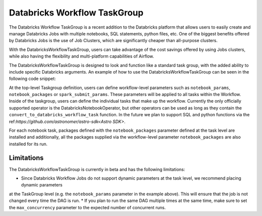 Databricks Workflow TaskGroup
""""""""""""""""""""""""""""""""""""

The Databricks Workflow TaskGroup is a recent addition to the Databricks platform that allows users to easily create
and manage Databricks Jobs with multiple notebooks, SQL statements, python files, etc. One of the biggest benefits
offered by Databricks Jobs is the use of Job Clusters, which are significantly cheaper than all-purpose clusters.

With the DatabricksWorkflowTaskGroup, users can take advantage of the cost savings offered by using Jobs clusters,
while also having the flexibility and multi-platform capabilities of Airflow.

The DatabricksWorkflowTaskGroup is designed to look and function like a standard task group,
with the added ability to include specific Databricks arguments.
An example of how to use the DatabricksWorkflowTaskGroup can be seen in the following code snippet:

.. exampleinclude:: /../astronomer/providers/databricks/example_dags/example_databricks_workflow.py
    :language: python
    :dedent: 4
    :start-after: [START howto_databricks_workflow_notebook]
    :end-before: [END howto_databricks_workflow_notebook]

At the top-level Taskgroup definition, users can define workflow-level parameters such as ``notebook_params``,
``notebook_packages`` or ``spark_submit_params``. These parameters will be applied to all tasks within the Workflow.
Inside of the taskgroup, users can define the individual tasks that make up the workflow. Currently the only officially
supported operator is the DatabricksNotebookOperator, but other operators can be used as long as they contain the
``convert_to_databricks_workflow_task`` function. In the future we plan to support SQL and python functions via the
ref:`https://github.com/astronomer/astro-sdk<Astro SDK>`.

For each notebook task, packages defined with the ``notebook_packages`` parameter defined at the task level are
installed and additionally, all the packages supplied via the workflow-level parameter ``notebook_packages`` are also
installed for its run.

Limitations
===========
The DatabricksWorkflowTaskGroup is currently in beta and has the following limitations:

* Since Databricks Workflow Jobs do not support dynamic parameters at the task level, we recommend placing dynamic parameters
at the TaskGroup level (e.g. the ``notebook_params`` parameter in the example above). This will ensure that the job is not changed every time
the DAG is run.
* If you plan to run the same DAG multiple times at the same time, make sure to set the ``max_concurrency`` parameter to the expected number of concurrent runs.
